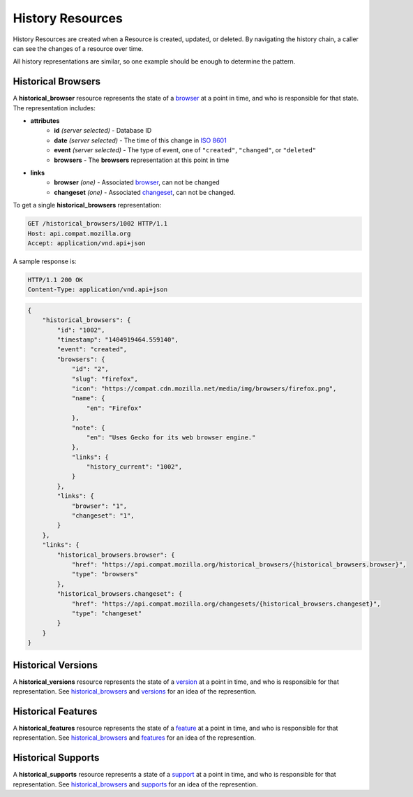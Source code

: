 History Resources
=================

History Resources are created when a Resource is created, updated, or deleted.
By navigating the history chain, a caller can see the changes of a resource
over time.

All history representations are similar, so one example should be enough to
determine the pattern.

Historical Browsers
-------------------

A **historical_browser** resource represents the state of a browser_ at a point
in time, and who is responsible for that state.  The representation includes:

* **attributes**
    - **id** *(server selected)* - Database ID
    - **date** *(server selected)* - The time of this change in `ISO 8601`_
    - **event** *(server selected)* - The type of event, one of ``"created"``,
      ``"changed"``, or ``"deleted"``
    - **browsers** - The **browsers** representation at this point in time
* **links**
    - **browser** *(one)* - Associated browser_, can not be changed
    - **changeset** *(one)* - Associated changeset_, can not be changed.

To get a single **historical_browsers** representation:

.. code-block:: http

    GET /historical_browsers/1002 HTTP/1.1
    Host: api.compat.mozilla.org
    Accept: application/vnd.api+json

A sample response is:

.. code-block:: http

    HTTP/1.1 200 OK
    Content-Type: application/vnd.api+json

.. code-block:: json

    {
        "historical_browsers": {
            "id": "1002",
            "timestamp": "1404919464.559140",
            "event": "created",
            "browsers": {
                "id": "2",
                "slug": "firefox",
                "icon": "https://compat.cdn.mozilla.net/media/img/browsers/firefox.png",
                "name": {
                    "en": "Firefox"
                },
                "note": {
                    "en": "Uses Gecko for its web browser engine."
                },
                "links": {
                    "history_current": "1002",
                }
            },
            "links": {
                "browser": "1",
                "changeset": "1",
            }
        },
        "links": {
            "historical_browsers.browser": {
                "href": "https://api.compat.mozilla.org/historical_browsers/{historical_browsers.browser}",
                "type": "browsers"
            },
            "historical_browsers.changeset": {
                "href": "https://api.compat.mozilla.org/changesets/{historical_browsers.changeset}",
                "type": "changeset"
            }
        }
    }

Historical Versions
-------------------

A **historical_versions** resource represents the state of a
version_ at a point in time, and who is responsible for that
representation.  See historical_browsers_ and versions_ for an idea of
the represention.

Historical Features
-------------------

A **historical_features** resource represents the state of a feature_ at a point
in time, and who is responsible for that representation.  See
historical_browsers_ and features_ for an idea of the represention.

Historical Supports
-------------------

A **historical_supports** resource represents a state of a support_ at a point
in time, and who is responsible for that representation.  See
historical_browsers_ and supports_ for an idea of the represention.

.. _historical_browser: `Historical Browsers`_
.. _historical_browsers: `Historical Browsers`_

.. _browser: resources.html#browsers
.. _version: resources.html#versions
.. _versions: resources.html#versions
.. _support: resources.html#supports
.. _supports: resources.html#supports
.. _feature: resources.html#features
.. _features: resources.html#features

.. _changeset: change-control#changesets

.. _`ISO 8601`: http://en.wikipedia.org/wiki/ISO_8601
